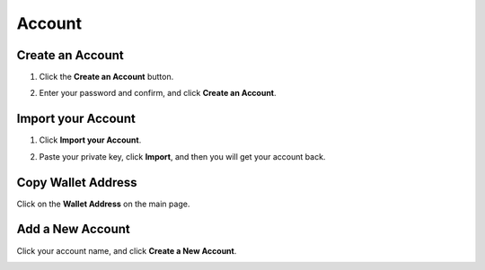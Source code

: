 Account
===============

Create an Account
~~~~~~~~~~~~~~~~~~~~~~~~~~~~~~~~~~~~~~~~~~~

1. Click the **Create an Account** button.	

.. image:: /_static/png/createanaccount.png

2. Enter your password and confirm, and click **Create an Account**.

.. image::  /_static/png/passwd.png

Import your Account
~~~~~~~~~~~~~~~~~~~~~~~~~~~~~~~~~~~~~~~~~~~

1. Click **Import your Account**.

.. image:: /_static/png/importaccount_tri.png
.. image:: /_static/png/importaccount.png

2. Paste your private key, click **Import**, and then you will get your account back.

Copy Wallet Address
~~~~~~~~~~~~~~~~~~~~~~~~~~~~~~~~~~~~~~~~~~~

Click on the **Wallet Address** on the main page.

.. image::  /_static/png/copy.png

Add a New Account
~~~~~~~~~~~~~~~~~~~~~~~~~~~~~~~~~~~~~~~~~~~
Click your account name, and click **Create a New Account**.

.. image:: /_static/png/account.png


